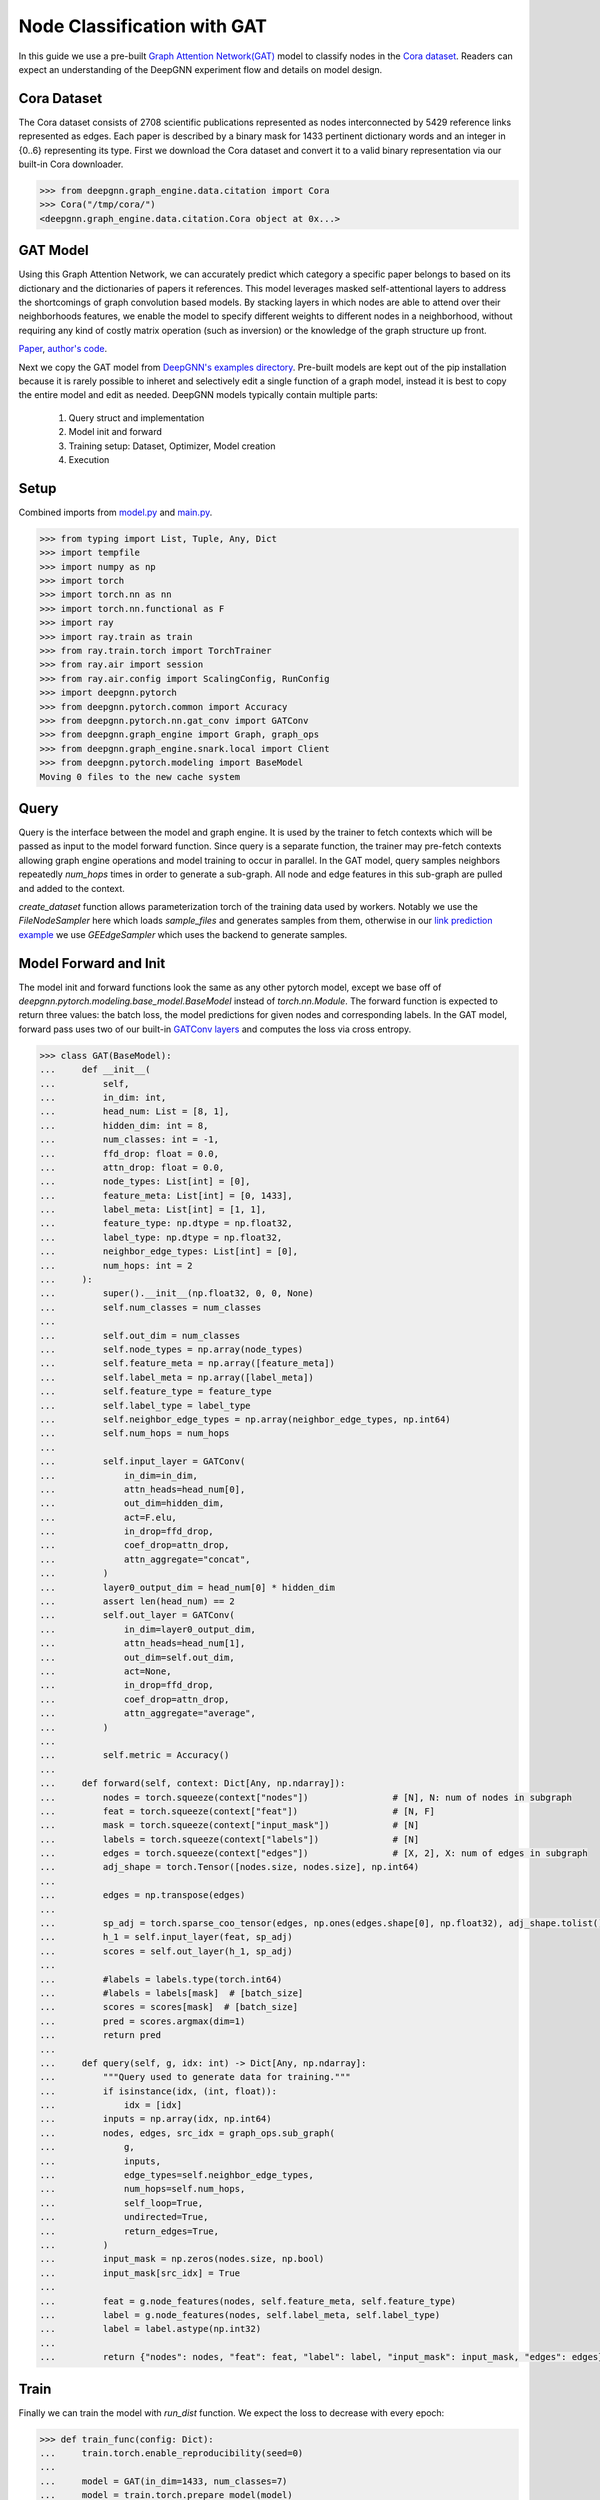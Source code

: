 ****************************
Node Classification with GAT
****************************

In this guide we use a pre-built `Graph Attention Network(GAT) <https://arxiv.org/abs/1710.10903>`_ model to classify nodes in the `Cora dataset <https://graphsandnetworks.com/the-cora-dataset/>`_. Readers can expect an understanding of the DeepGNN experiment flow and details on model design.

Cora Dataset
============
The Cora dataset consists of 2708 scientific publications represented as nodes interconnected by 5429 reference links represented as edges. Each paper is described by a binary mask for 1433 pertinent dictionary words and an integer in {0..6} representing its type.
First we download the Cora dataset and convert it to a valid binary representation via our built-in Cora downloader.

.. code-block:: python

    >>> from deepgnn.graph_engine.data.citation import Cora
    >>> Cora("/tmp/cora/")
    <deepgnn.graph_engine.data.citation.Cora object at 0x...>

GAT Model
=========

Using this Graph Attention Network, we can accurately predict which category a specific paper belongs to based on its dictionary and the dictionaries of papers it references.
This model leverages masked self-attentional layers to address the shortcomings of graph convolution based models. By stacking layers in which nodes are able to attend over their neighborhoods features, we enable the model to specify different weights to different nodes in a neighborhood, without requiring any kind of costly matrix operation (such as inversion) or the knowledge of the graph structure up front.

`Paper <https://arxiv.org/abs/1710.10903>`_, `author's code <https://github.com/PetarV-/GAT>`_.

Next we copy the GAT model from `DeepGNN's examples directory <https://github.com/microsoft/DeepGNN/blob/main/examples/pytorch/gat>`_. Pre-built models are kept out of the pip installation because it is rarely possible to inheret and selectively edit a single function of a graph model, instead it is best to copy the entire model and edit as needed.
DeepGNN models typically contain multiple parts:

    1. Query struct and implementation
    2. Model init and forward
    3. Training setup: Dataset, Optimizer, Model creation
    4. Execution

Setup
======

Combined imports from `model.py <https://github.com/microsoft/DeepGNN/blob/main/examples/pytorch/gat/model.py>`_ and `main.py <https://github.com/microsoft/DeepGNN/blob/main/examples/pytorch/gat/main.py>`_.

.. code-block:: python

    >>> from typing import List, Tuple, Any, Dict
    >>> import tempfile
    >>> import numpy as np
    >>> import torch
    >>> import torch.nn as nn
    >>> import torch.nn.functional as F
    >>> import ray
    >>> import ray.train as train
    >>> from ray.train.torch import TorchTrainer
    >>> from ray.air import session
    >>> from ray.air.config import ScalingConfig, RunConfig
    >>> import deepgnn.pytorch
    >>> from deepgnn.pytorch.common import Accuracy
    >>> from deepgnn.pytorch.nn.gat_conv import GATConv
    >>> from deepgnn.graph_engine import Graph, graph_ops
    >>> from deepgnn.graph_engine.snark.local import Client
    >>> from deepgnn.pytorch.modeling import BaseModel
    Moving 0 files to the new cache system

Query
=====
Query is the interface between the model and graph engine. It is used by the trainer to fetch contexts which will be passed as input to the model forward function. Since query is a separate function, the trainer may pre-fetch contexts allowing graph engine operations and model training to occur in parallel.
In the GAT model, query samples neighbors repeatedly `num_hops` times in order to generate a sub-graph. All node and edge features in this sub-graph are pulled and added to the context.

`create_dataset` function allows parameterization torch of the training data used by workers.
Notably we use the `FileNodeSampler` here which loads `sample_files` and generates samples from them, otherwise in our `link prediction example <link_pred.html>`_ we use `GEEdgeSampler` which uses the backend to generate samples.

Model Forward and Init
======================
The model init and forward functions look the same as any other pytorch model, except we base off of `deepgnn.pytorch.modeling.base_model.BaseModel` instead of `torch.nn.Module`. The forward function is expected to return three values: the batch loss, the model predictions for given nodes and corresponding labels.
In the GAT model, forward pass uses two of our built-in `GATConv layers <https://github.com/microsoft/DeepGNN/blob/main/src/python/deepgnn/pytorch/nn/gat_conv.py>`_ and computes the loss via cross entropy.

.. code-block:: python

    >>> class GAT(BaseModel):
    ...     def __init__(
    ...         self,
    ...         in_dim: int,
    ...         head_num: List = [8, 1],
    ...         hidden_dim: int = 8,
    ...         num_classes: int = -1,
    ...         ffd_drop: float = 0.0,
    ...         attn_drop: float = 0.0,
    ...         node_types: List[int] = [0],
    ...         feature_meta: List[int] = [0, 1433],
    ...         label_meta: List[int] = [1, 1],
    ...         feature_type: np.dtype = np.float32,
    ...         label_type: np.dtype = np.float32,
    ...         neighbor_edge_types: List[int] = [0],
    ...         num_hops: int = 2
    ...     ):
    ...         super().__init__(np.float32, 0, 0, None)
    ...         self.num_classes = num_classes
    ...
    ...         self.out_dim = num_classes
    ...         self.node_types = np.array(node_types)
    ...         self.feature_meta = np.array([feature_meta])
    ...         self.label_meta = np.array([label_meta])
    ...         self.feature_type = feature_type
    ...         self.label_type = label_type
    ...         self.neighbor_edge_types = np.array(neighbor_edge_types, np.int64)
    ...         self.num_hops = num_hops
    ...
    ...         self.input_layer = GATConv(
    ...             in_dim=in_dim,
    ...             attn_heads=head_num[0],
    ...             out_dim=hidden_dim,
    ...             act=F.elu,
    ...             in_drop=ffd_drop,
    ...             coef_drop=attn_drop,
    ...             attn_aggregate="concat",
    ...         )
    ...         layer0_output_dim = head_num[0] * hidden_dim
    ...         assert len(head_num) == 2
    ...         self.out_layer = GATConv(
    ...             in_dim=layer0_output_dim,
    ...             attn_heads=head_num[1],
    ...             out_dim=self.out_dim,
    ...             act=None,
    ...             in_drop=ffd_drop,
    ...             coef_drop=attn_drop,
    ...             attn_aggregate="average",
    ...         )
    ...
    ...         self.metric = Accuracy()
    ...
    ...     def forward(self, context: Dict[Any, np.ndarray]):
    ...         nodes = torch.squeeze(context["nodes"])                # [N], N: num of nodes in subgraph
    ...         feat = torch.squeeze(context["feat"])                  # [N, F]
    ...         mask = torch.squeeze(context["input_mask"])            # [N]
    ...         labels = torch.squeeze(context["labels"])              # [N]
    ...         edges = torch.squeeze(context["edges"])                # [X, 2], X: num of edges in subgraph
    ...         adj_shape = torch.Tensor([nodes.size, nodes.size], np.int64)
    ...
    ...         edges = np.transpose(edges)
    ...
    ...         sp_adj = torch.sparse_coo_tensor(edges, np.ones(edges.shape[0], np.float32), adj_shape.tolist())
    ...         h_1 = self.input_layer(feat, sp_adj)
    ...         scores = self.out_layer(h_1, sp_adj)
    ...
    ...         #labels = labels.type(torch.int64)
    ...         #labels = labels[mask]  # [batch_size]
    ...         scores = scores[mask]  # [batch_size]
    ...         pred = scores.argmax(dim=1)
    ...         return pred
    ...
    ...     def query(self, g, idx: int) -> Dict[Any, np.ndarray]:
    ...         """Query used to generate data for training."""
    ...         if isinstance(idx, (int, float)):
    ...             idx = [idx]
    ...         inputs = np.array(idx, np.int64)
    ...         nodes, edges, src_idx = graph_ops.sub_graph(
    ...             g,
    ...             inputs,
    ...             edge_types=self.neighbor_edge_types,
    ...             num_hops=self.num_hops,
    ...             self_loop=True,
    ...             undirected=True,
    ...             return_edges=True,
    ...         )
    ...         input_mask = np.zeros(nodes.size, np.bool)
    ...         input_mask[src_idx] = True
    ... 
    ...         feat = g.node_features(nodes, self.feature_meta, self.feature_type)
    ...         label = g.node_features(nodes, self.label_meta, self.label_type)
    ...         label = label.astype(np.int32)
    ... 
    ...         return {"nodes": nodes, "feat": feat, "label": label, "input_mask": input_mask, "edges": edges}


Train
=====
Finally we can train the model with `run_dist` function. We expect the loss to decrease with every epoch:

.. code-block:: python

    >>> def train_func(config: Dict):
    ...     train.torch.enable_reproducibility(seed=0)
    ...
    ...     model = GAT(in_dim=1433, num_classes=7)
    ...     model = train.torch.prepare_model(model)
    ...
    ...     optimizer = torch.optim.Adam(model.parameters(), lr=.005, weight_decay=0.0005)
    ...     optimizer = train.torch.prepare_optimizer(optimizer)
    ...
    ...     loss_fn = nn.CrossEntropyLoss()
    ...
    ...     dataset = ray.data.range(2708, parallelism=1)
    ...     # -> Dataset(num_blocks=200, num_rows=1000000, schema=<class 'int'>)
    ...
    ...     pipe = dataset.window(blocks_per_window=10)
    ...     # -> DatasetPipeline(num_windows=20, num_stages=1)
    ...
    ...     # loaded_checkpoint = session.get_checkpoint()  # TODO find good guide for train_fn/manual checkpointing instead
    ...
    ...     def transform_batch(batch: list) -> dict:
    ...         g = Client("/tmp/cora", [0])
    ...         return model.query(g, batch)
    ...     pipe = pipe.map(transform_batch)  # TODO fix sub_graph so its shaped [n_nodes, n_edges] and use map_batches
    ...
    ...     model.train()
    ...     for epoch, epoch_pipe in enumerate(pipe.repeat(1).iter_epochs()):
    ...         for i, batch in enumerate(epoch_pipe.random_shuffle_each_window().iter_torch_batches(batch_size=140)):
    ...             pred = model(batch)
    ...             loss = loss_fn(pred, batch["labels"][batch["input_mask"]].type(torch.int64))
    ...             optimizer.zero_grad()
    ...             loss.backward()
    ...             optimizer.step()
    ...
    ...             session.report({"loss": loss.item()})#, checkpoint={"model_state": })

    >>> ray.init()
    RayContext(...)
    >>> trainer = TorchTrainer(
    ...     train_func,
    ...     train_loop_config={},
    ...     run_config=RunConfig(verbose=0),
    ...     scaling_config=ScalingConfig(num_workers=1, use_gpu=False),
    ... )
    >>> result = trainer.fit()
    Trial TorchTrainer_...
